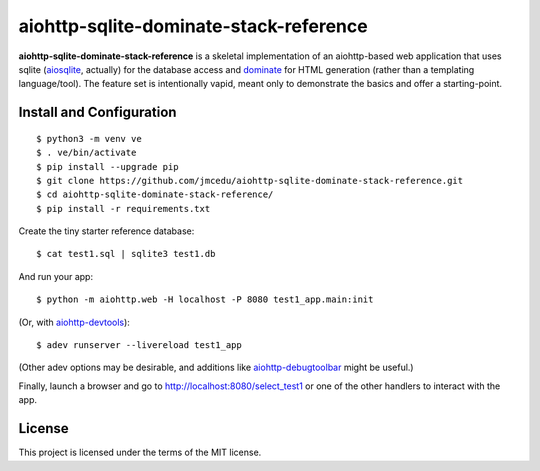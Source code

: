 aiohttp-sqlite-dominate-stack-reference
=======================================

**aiohttp-sqlite-dominate-stack-reference** is a skeletal implementation of an
aiohttp-based web application that uses sqlite
(`aiosqlite <https://github.com/jreese/aiosqlite>`_, actually) for the
database access and `dominate <https://github.com/Knio/dominate>`_ for HTML
generation (rather than a templating language/tool).  The feature set is
intentionally vapid, meant only to demonstrate the basics and offer a
starting-point.

Install and Configuration
-------------------------
::

	$ python3 -m venv ve
	$ . ve/bin/activate
	$ pip install --upgrade pip
	$ git clone https://github.com/jmcedu/aiohttp-sqlite-dominate-stack-reference.git
	$ cd aiohttp-sqlite-dominate-stack-reference/
	$ pip install -r requirements.txt

Create the tiny starter reference database::

	$ cat test1.sql | sqlite3 test1.db

And run your app::

	$ python -m aiohttp.web -H localhost -P 8080 test1_app.main:init
	
(Or, with `aiohttp-devtools <https://github.com/aio-libs/aiohttp-devtools>`_)::

	$ adev runserver --livereload test1_app

(Other adev options may be desirable, and additions like 
`aiohttp-debugtoolbar <https://github.com/aio-libs/aiohttp-debugtoolbar>`_
might be useful.)

Finally, launch a browser and go to http://localhost:8080/select_test1 or one
of the other handlers to interact with the app.

License
-------

This project is licensed under the terms of the MIT license.
